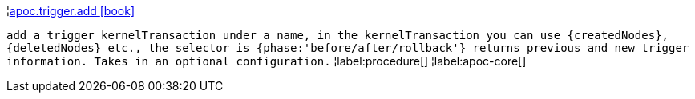 ¦xref::overview/apoc.trigger/apoc.trigger.add.adoc[apoc.trigger.add icon:book[]] +

`add a trigger kernelTransaction under a name, in the kernelTransaction you can use \{createdNodes}, \{deletedNodes} etc., the selector is {phase:'before/after/rollback'} returns previous and new trigger information. Takes in an optional configuration.`
¦label:procedure[]
¦label:apoc-core[]

